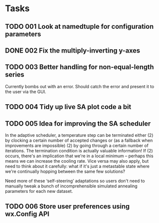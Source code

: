 * Tasks
** TODO 001 Look at namedtuple for configuration parameters
** DONE 002 Fix the multiply-inverting y-axes
   CLOSED: [2013-11-08 Fri 21:55]
** TODO 003 Better handling for non-equal-length series
   Currently bombs out with an error. Should catch the error
   and present it to the user via the GUI.
** TODO 004 Tidy up live SA plot code a bit
** TODO 005 Idea for improving the SA scheduler
   In the adaptive scheduler, a temperature step can be terminated either (2)
   by clocking a certain number of accepted changes or (as a fallback when
   improvements are impossible) (2) by going through a certain number of
   iterations. The termination condition is actually valuable information! If
   (2) occurs, there's an implication that we're in a local minimum --
   perhaps this means we can increase the cooling rate. Vice versa may also
   apply, but need to think about it carefully: what if it's just a
   metastable state where we're continually hopping between the same few
   solutions?

   Need more of these ‘self-steering’ adaptations so users don't need
   to manually tweak a bunch of incomprehensible simulated annealing
   parameters for each new dataset.
** TODO 006 Store user preferences using wx.Config API

